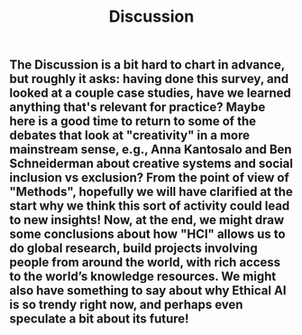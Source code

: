 #+TITLE: Discussion

** The Discussion is a bit hard to chart in advance, but roughly it asks: having done this survey, and looked at a couple case studies, have we learned anything that's relevant for practice? Maybe here is a good time to return to some of the debates that look at "creativity" in a more mainstream sense, e.g., Anna Kantosalo and Ben Schneiderman about creative systems and social inclusion vs exclusion? From the point of view of "Methods", hopefully we will have clarified at the start why we think this sort of activity could lead to new insights! Now, at the end, we might draw some conclusions about how "HCI" allows us to do global research, build projects involving people from around the world, with rich access to the world’s knowledge resources. We might also have something to say about why Ethical AI is so trendy right now, and perhaps even speculate a bit about its future!
